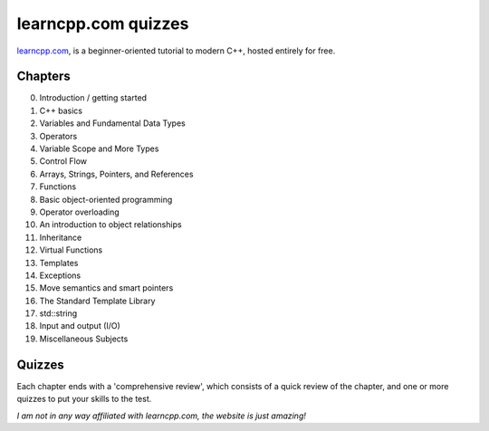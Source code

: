 learncpp.com quizzes
====================

`learncpp.com <http://www.learncpp.com>`_, is a beginner-oriented tutorial to modern C++, hosted entirely for free.

Chapters
--------

0. Introduction / getting started
1. C++ basics
2. Variables and Fundamental Data Types
3. Operators
4. Variable Scope and More Types
5. Control Flow
6. Arrays, Strings, Pointers, and References
7. Functions
8. Basic object-oriented programming
9. Operator overloading
10. An introduction to object relationships
11. Inheritance
12. Virtual Functions
13. Templates
14. Exceptions
15. Move semantics and smart pointers
16. The Standard Template Library
17. std::string
18. Input and output (I/O)
19. Miscellaneous Subjects

Quizzes
-------

Each chapter ends with a 'comprehensive review', which consists of a quick review of the chapter, and one or more
quizzes to put your skills to the test.

*I am not in any way affiliated with learncpp.com, the website is just amazing!*
